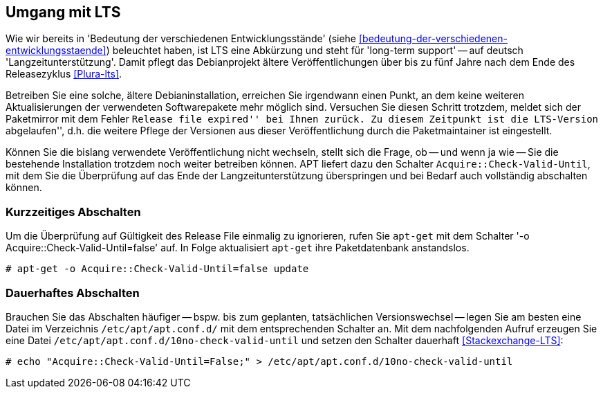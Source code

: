 // Datei: ./praxis/umgang-mit-lts/umgang-mit-lts.adoc

// Baustelle: Notizen

[[umgang-mit-lts]]

== Umgang mit LTS ==

// Stichworte für den Index
(((Veröffentlichung, Entwicklungsstand)))
(((Veröffentlichung, Langzeitunterstützung)))
(((Veröffentlichung, LTS)))
(((Veröffentlichung, oldoldstable)))

Wie wir bereits in 'Bedeutung der verschiedenen Entwicklungsstände'
(siehe <<bedeutung-der-verschiedenen-entwicklungsstaende>>) beleuchtet
haben, ist LTS eine Abkürzung und steht für 'long-term support' -- auf
deutsch 'Langzeitunterstützung'. Damit pflegt das Debianprojekt ältere
Veröffentlichungen über bis zu fünf Jahre nach dem Ende des
Releasezyklus <<Plura-lts>>.

Betreiben Sie eine solche, ältere Debianinstallation, erreichen Sie
irgendwann einen Punkt, an dem keine weiteren Aktualisierungen der
verwendeten Softwarepakete mehr möglich sind. Versuchen Sie diesen
Schritt trotzdem, meldet sich der Paketmirror mit dem Fehler ``Release
file expired'' bei Ihnen zurück. Zu diesem Zeitpunkt ist die LTS-Version
``abgelaufen'', d.h. die weitere Pflege der Versionen aus dieser
Veröffentlichung durch die Paketmaintainer ist eingestellt.

Können Sie die bislang verwendete Veröffentlichung nicht wechseln,
stellt sich die Frage, ob -- und wenn ja wie -- Sie die bestehende
Installation trotzdem noch weiter betreiben können. APT liefert dazu den
Schalter `Acquire::Check-Valid-Until`, mit dem Sie die Überprüfung auf
das Ende der Langzeitunterstützung überspringen und bei Bedarf auch
vollständig abschalten können.

=== Kurzzeitiges Abschalten ===

// Stichworte für den Index
(((apt-get, -o)))
(((apt-get, update)))

Um die Überprüfung auf Gültigkeit des Release File einmalig zu
ignorieren, rufen Sie `apt-get` mit dem Schalter '-o
Acquire::Check-Valid-Until=false' auf. In Folge aktualisiert `apt-get`
ihre Paketdatenbank anstandslos.

----
# apt-get -o Acquire::Check-Valid-Until=false update
----

=== Dauerhaftes Abschalten ===

Brauchen Sie das Abschalten häufiger -- bspw. bis zum geplanten,
tatsächlichen Versionswechsel -- legen Sie am besten eine Datei im
Verzeichnis `/etc/apt/apt.conf.d/` mit dem entsprechenden Schalter an.
Mit dem nachfolgenden Aufruf erzeugen Sie eine Datei
`/etc/apt/apt.conf.d/10no-check-valid-until` und setzen den Schalter
dauerhaft <<Stackexchange-LTS>>:

----
# echo "Acquire::Check-Valid-Until=False;" > /etc/apt/apt.conf.d/10no-check-valid-until
----

// Datei (Ende): ./praxis/umgang-mit-lts/umgang-mit-lts.adoc

